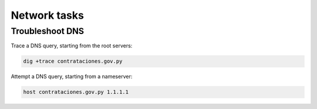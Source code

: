 Network tasks
=============

Troubleshoot DNS
----------------

Trace a DNS query, starting from the root servers:

.. code-block:: bash

   dig +trace contrataciones.gov.py

Attempt a DNS query, starting from a nameserver:

.. code-block:: bash

   host contrataciones.gov.py 1.1.1.1
